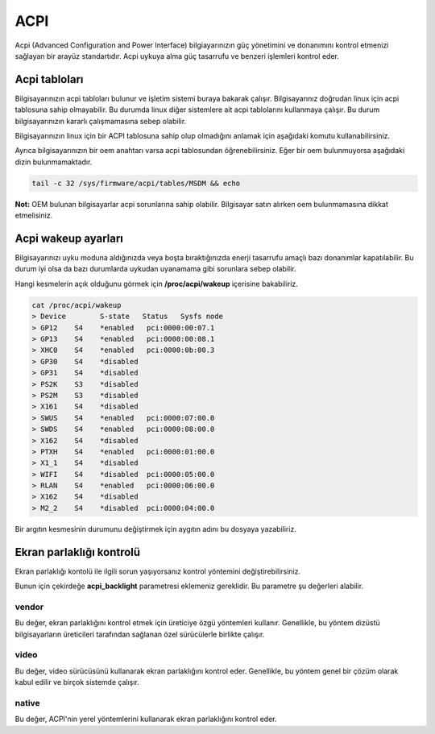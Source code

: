 ACPI
====
Acpi (Advanced Configuration and Power Interface) bilgiayarınızın güç yönetimini ve donanımını kontrol etmenizi sağlayan bir arayüz standartıdır.
Acpi uykuya alma güç tasarrufu ve benzeri işlemleri kontrol eder.

Acpi tabloları
^^^^^^^^^^^^^^
Bilgisayarınızın acpi tabloları bulunur ve işletim sistemi buraya bakarak çalışır.
Bilgisayarınız doğrudan linux için acpi tablosuna sahip olmayabilir. Bu durumda linux diğer sistemlere ait acpi tablolarını kullanmaya çalışır.
Bu durum bilgisayarınızın kararlı çalışmamasına sebep olabilir.

Bilgisayarınızın linux için bir ACPI tablosuna sahip olup olmadığını anlamak için aşağıdaki komutu kullanabilirsiniz.

.. code-lock:: shell

	if grep -i linux /sys/firmware/acpi/tables/DSDT 2>/dev/null ; then
	    echo "Acpi linux destekliyor"
	else
	    echo "Acpi linux desteklemiyor"
	fi

Ayrıca bilgisayarınızın bir oem anahtarı varsa acpi tablosundan öğrenebilirsiniz.
Eğer bir oem bulunmuyorsa aşağıdaki dizin bulunmamaktadır.

.. code-block:: shell

    tail -c 32 /sys/firmware/acpi/tables/MSDM && echo

**Not:** OEM bulunan bilgisayarlar acpi sorunlarına sahip olabilir. Bilgisayar satın alırken oem bulunmamasına dikkat etmelisiniz.

Acpi wakeup ayarları
^^^^^^^^^^^^^^^^^^^^

Bilgisayarınızı uyku moduna aldığınızda veya boşta bıraktığınızda enerji tasarrufu amaçlı bazı donanımlar kapatılabilir. Bu durum iyi olsa da bazı durumlarda uykudan uyanamama gibi sorunlara sebep olabilir.

Hangi kesmelerin açık olduğunu görmek için **/proc/acpi/wakeup** içerisine bakabiliriz.

.. code-block:: shell

	cat /proc/acpi/wakeup
	> Device	S-state	  Status   Sysfs node
	> GP12	  S4	*enabled   pci:0000:00:07.1
	> GP13	  S4	*enabled   pci:0000:00:08.1
	> XHC0	  S4	*enabled   pci:0000:0b:00.3
	> GP30	  S4	*disabled
	> GP31	  S4	*disabled
	> PS2K	  S3	*disabled
	> PS2M	  S3	*disabled
	> X161	  S4	*disabled
	> SWUS	  S4	*enabled   pci:0000:07:00.0
	> SWDS	  S4	*enabled   pci:0000:08:00.0
	> X162	  S4	*disabled
	> PTXH	  S4	*enabled   pci:0000:01:00.0
	> X1_1	  S4	*disabled
	> WIFI	  S4	*disabled  pci:0000:05:00.0
	> RLAN	  S4	*enabled   pci:0000:06:00.0
	> X162	  S4	*disabled
	> M2_2	  S4	*disabled  pci:0000:04:00.0

Bir argıtın kesmesinin durumunu değiştirmek için aygıtın adını bu dosyaya yazabiliriz.

.. code-block: shell

	# acpi kesmesini durumunu değiştirir.
	echo XHC0 > /proc/acpi/wakeup

Ekran parlaklığı kontrolü
^^^^^^^^^^^^^^^^^^^^^^^^^
Ekran parlaklığı kontolü ile ilgili sorun yaşıyorsanız kontrol yöntemini değiştirebilirsiniz.

Bunun için çekirdeğe **acpi_backlight** parametresi eklemeniz gereklidir.
Bu parametre şu değerleri alabilir.

vendor
+++++++
Bu değer, ekran parlaklığını kontrol etmek için üreticiye özgü yöntemleri kullanır. Genellikle, bu yöntem dizüstü bilgisayarların üreticileri tarafından sağlanan özel sürücülerle birlikte çalışır.

video
+++++
Bu değer, video sürücüsünü kullanarak ekran parlaklığını kontrol eder. Genellikle, bu yöntem genel bir çözüm olarak kabul edilir ve birçok sistemde çalışır.

native
++++++
Bu değer, ACPI'nin yerel yöntemlerini kullanarak ekran parlaklığını kontrol eder.

